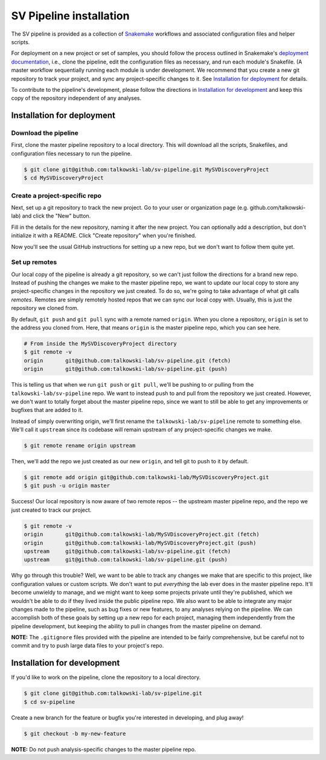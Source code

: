 .. SV Pipeline installation and setup documentation
   Copyright (C) 2017 Matthew Stone <mstone5@mgh.harvard.edu>
   Distributed under terms of the MIT license.

========================
SV Pipeline installation
========================

The SV pipeline is provided as a collection of Snakemake_ workflows and
associated configuration files and helper scripts. 

For deployment on a new project or set of samples, you should follow the
process outlined in Snakemake's `deployment documentation`_, i.e., clone the
pipeline, edit the configuration files as necessary, and run each module's
Snakefile.  (A master workflow sequentially running each module is under
development. We recommend that you create a new git repository to track your
project, and sync any project-specific changes to it. See `Installation for
deployment`_ for details.

To contribute to the pipeline's development, please follow the directions in
`Installation for development`_ and keep this copy of the repository
independent of any analyses.


Installation for deployment
===========================

Download the pipeline
~~~~~~~~~~~~~~~~~~~~~
First, clone the master pipeline repository to a local directory. This will
download all the scripts, Snakefiles, and configuration files necessary to run
the pipeline.

.. code-block:: bash

   $ git clone git@github.com:talkowski-lab/sv-pipeline.git MySVDiscoveryProject
   $ cd MySVDiscoveryProject

Create a project-specific repo
~~~~~~~~~~~~~~~~~~~~~~~~~~~~~~
Next, set up a git repository to track the new project. Go to your user or 
organization page (e.g. github.com/talkowski-lab) and click the "New" button.

.. image:: img/install/new_repo.png

Fill in the details for the new repository, naming it after the new project.
You can optionally add a description, but don't initialize it with a README.
Click "Create repository" when you're finished.

.. image:: img/install/new_repo2.png

Now you'll see the usual GitHub instructions for setting up a new repo, but we
don't want to follow them quite yet.

.. image:: img/install/new_repo3.png

Set up remotes
~~~~~~~~~~~~~~
Our local copy of the pipeline is already a git repository, so we can't just
follow the directions for a brand new repo. Instead of pushing the changes we
make to the master pipeline repo, we want to update our local copy to store any
project-specific changes in the repository we just created. To do so, we're
going to take advantage of what git calls *remotes*. Remotes are simply
remotely hosted repos that we can sync our local copy with. Usually, this is
just the repository we cloned from.

By default, ``git push`` and ``git pull`` sync with a remote named
``origin``. When you clone a repository, ``origin`` is set to the address you
cloned from. Here, that means ``origin`` is the master pipeline repo, which you
can see here.

.. code-block:: bash
   
   # From inside the MySVDiscoveryProject directory
   $ git remote -v
   origin	git@github.com:talkowski-lab/sv-pipeline.git (fetch)
   origin	git@github.com:talkowski-lab/sv-pipeline.git (push)

This is telling us that when we run ``git push`` or ``git pull``, we'll be
pushing to or pulling from the ``talkowski-lab/sv-pipeline`` repo. We want to
instead push to and pull from the repository we just created. However, we don't
want to totally forget about the master pipeline repo, since we want to still
be able to get any improvements or bugfixes that are added to it.

Instead of simply overwriting origin, we'll first rename the
``talkowski-lab/sv-pipeline`` remote to something else. We'll call it
``upstream`` since its codebase will remain upstream of any project-specific
changes we make.

.. code-block:: bash

   $ git remote rename origin upstream

Then, we'll add the repo we just created as our new ``origin``, and tell git
to push to it by default.

.. code-block:: bash

   $ git remote add origin git@github.com:talkowski-lab/MySVDiscoveryProject.git
   $ git push -u origin master

Success! Our local repository is now aware of two remote repos -- the upstream
master pipeline repo, and the repo we just created to track our project. 

.. code-block:: bash

   $ git remote -v
   origin	git@github.com:talkowski-lab/MySVDiscoveryProject.git (fetch)
   origin	git@github.com:talkowski-lab/MySVDiscoveryProject.git (push)
   upstream	git@github.com:talkowski-lab/sv-pipeline.git (fetch)
   upstream	git@github.com:talkowski-lab/sv-pipeline.git (push)

Why go through this trouble? Well, we want to be able to track any changes we
make that are specific to this project, like configuration values or custom
scripts. We don't want to put *everything* the lab ever does in the master
pipeline repo. It'll become unwieldy to manage, and we might want to keep some
projects private until they're published, which we wouldn't be able to do if
they lived inside the public pipeline repo. We also want to be able to
integrate any major changes made to the pipeline, such as bug fixes or new
features, to any analyses relying on the pipeline. We can accomplish both of
these goals by setting up a new repo for each project, managing them
independently from the pipeline development, but keeping the ability to pull in
changes from the master pipeline on demand.

**NOTE:** The ``.gitignore`` files provided with the pipeline are intended to
be fairly comprehensive, but be careful not to commit and try to push large
data files to your project's repo.


Installation for development
============================

If you'd like to work on the pipeline, clone the repository to a local
directory.

.. code-block:: bash

   $ git clone git@github.com:talkowski-lab/sv-pipeline.git
   $ cd sv-pipeline

Create a new branch for the feature or bugfix you're interested in developing,
and plug away!

.. code-block:: bash
   
   $ git checkout -b my-new-feature

**NOTE:** Do not push analysis-specific changes to the master pipeline repo.


.. _Snakemake: https://snakemake.readthedocs.io/en/stable/
.. _`deployment documentation`: https://snakemake.readthedocs.io/en/stable/snakefiles/deployment.htmla
